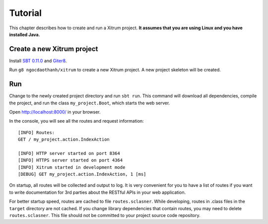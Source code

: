 Tutorial
========

.. image:: http://www.bdoubliees.com/journalspirou/sfigures6/schtroumpfs/s13.jpg

This chapter describes how to create and run a Xitrum project.
**It assumes that you are using Linux and you have installed Java.**

Create a new Xitrum project
---------------------------

Install `SBT 0.11.0 <https://github.com/harrah/xsbt/wiki/Setup>`_  and
`Giter8 <https://github.com/n8han/giter8>`_.

Run ``g8 ngocdaothanh/xitrum`` to create a new Xitrum project.
A new project skeleton will be created.

Run
---

Change to the newly created project directory and run ``sbt run``. This command
will download all dependencies, compile the project, and run the class
``my_project.Boot``, which starts the web server.

Open http://localhost:8000/ in your browser.

In the console, you will see all the routes and request information:

::

  [INFO] Routes:
  GET / my_project.action.IndexAction

  [INFO] HTTP server started on port 8364
  [INFO] HTTPS server started on port 4364
  [INFO] Xitrum started in development mode
  [DEBUG] GET my_project.action.IndexAction, 1 [ms]

On startup, all routes will be collected and output to log. It is very
convenient for you to have a list of routes if you want to write documentation
for 3rd parties about the RESTful APIs in your web application.

For better startup speed, routes are cached to file ``routes.sclasner``.
While developing, routes in .class files in the ``target`` directory are not
cached. If you change library dependencies that contain routes, you may need to
delete ``routes.sclasner``. This file should not be committed to your project
source code repository.
